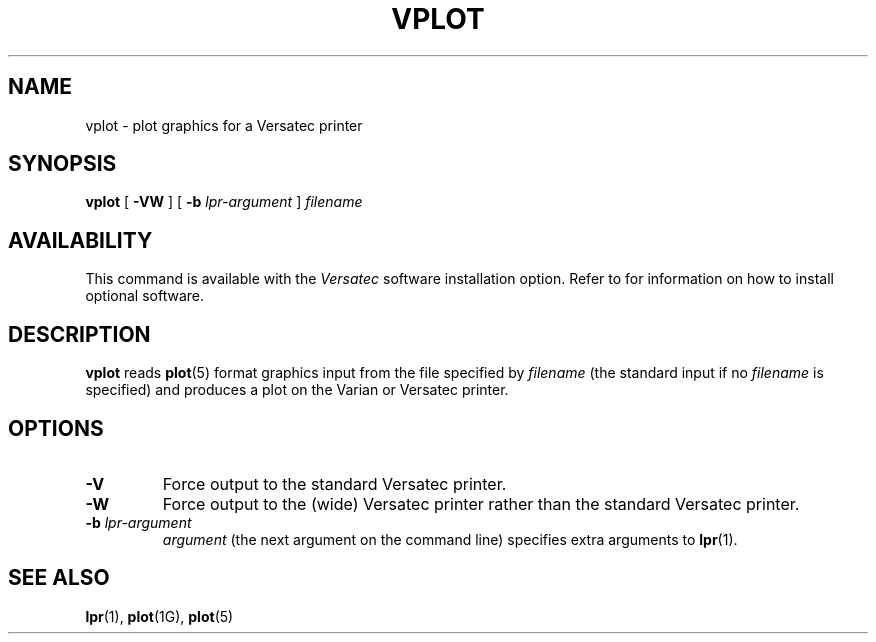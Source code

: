 .\" @(#)vplot.1 1.1 92/07/30 SMI; from UCB 4.2
.TH VPLOT 1 "21 December 1987"
.SH NAME
vplot \- plot graphics for a Versatec printer
.SH SYNOPSIS
.B vplot
[
.B \-VW
] [
.B \-b
.I lpr-argument
]
.I filename
.SH AVAILABILITY
This command is available with the
.I Versatec
software installation option.  Refer to
.TX INSTALL
for information on how to install optional software.
.SH DESCRIPTION
.IX  "vplot command"  ""  "\fLvplot\fP \(em plot on Versatec"
.IX  "plot on Versatec"  ""  "plot on Versatec \(em \fLvplot\fP"
.IX  graphics  vplot  ""  "\fLvplot\fP \(em plot on Versatec"
.IX  Versatec  ""  "plot graphics on \(em \fLvplot\fP"
.LP
.B vplot
reads
.BR plot (5)
format graphics input from the file specified by
.I filename
(the standard input if no
.I filename
is specified) and produces a plot on the Varian or Versatec
printer.
.SH OPTIONS
.TP
.B \-V
Force output to the standard Versatec printer.
.TP
.B \-W
Force output to the (wide) Versatec printer rather than the standard
Versatec printer.
.TP
.BI \-b " lpr-argument"
.I argument
(the next argument on the command line)
specifies
extra arguments to
.BR lpr (1).
.SH "SEE ALSO"
.BR lpr (1),
.BR plot (1G),
.BR plot (5)
